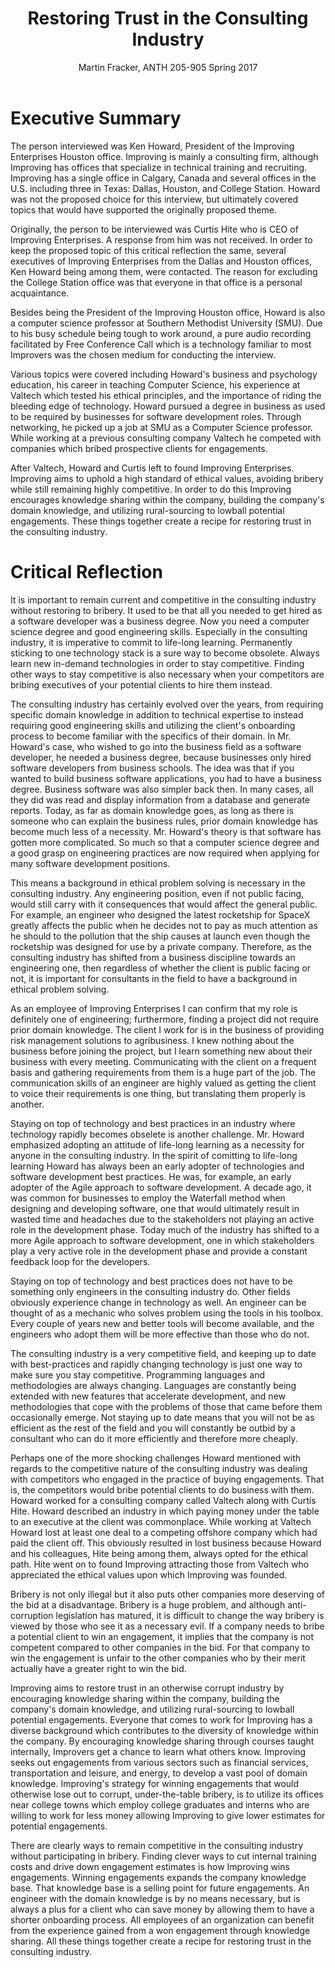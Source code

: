 #+OPTIONS: toc:nil num:nil
#+AUTHOR: Martin Fracker, ANTH 205-905 Spring 2017
#+LATEX_HEADER: \usepackage[margin=1in]{geometry}
#+LATEX_HEADER: \linespread{2}
#+TITLE: Restoring Trust in the Consulting Industry
* Executive Summary
The person interviewed was Ken Howard, President of the Improving Enterprises
Houston office. Improving is mainly a consulting firm, although Improving has
offices that specialize in technical training and recruiting. Improving has a
single office in Calgary, Canada and several offices in the U.S. including three
in Texas: Dallas, Houston, and College Station. Howard was not the proposed
choice for this interview, but ultimately covered topics that would have
supported the originally proposed theme.

Originally, the person to be interviewed was Curtis Hite who is CEO of Improving
Enterprises. A response from him was not received. In order to keep the proposed
topic of this critical reflection the same, several executives of Improving
Enterprises from the Dallas and Houston offices, Ken Howard being among them,
were contacted. The reason for excluding the College Station office was that
everyone in that office is a personal acquaintance.

Besides being the President of the Improving Houston office, Howard is also a
computer science professor at Southern Methodist University (SMU). Due to his busy
schedule being tough to work around, a pure audio recording facilitated by Free
Conference Call which is a technology familiar to most Improvers was the chosen
medium for conducting the interview.

Various topics were covered including Howard's business and psychology
education, his career in teaching Computer Science, his experience at Valtech
which tested his ethical principles, and the importance of riding the bleeding
edge of technology. Howard pursued a degree in business as used to be required
by businesses for software development roles. Through networking, he picked up a
job at SMU as a Computer Science professor. While working at a previous
consulting company Valtech he competed with companies which bribed prospective
clients for engagements.

After Valtech, Howard and Curtis left to found Improving Enterprises. Improving
aims to uphold a high standard of ethical values, avoiding bribery while still
remaining highly competitive. In order to do this Improving encourages knowledge
sharing within the company, building the company's domain knowledge, and
utilizing rural-sourcing to lowball potential engagements. These things
together create a recipe for restoring trust in the consulting industry.
\newpage

* Critical Reflection
It is important to remain current and competitive in the consulting industry
without restoring to bribery. It used to be that all you needed to get hired as
a software developer was a business degree. Now you need a computer science
degree and good engineering skills. Especially in the consulting industry, it is
imperative to commit to life-long learning. Permanently sticking to one
technology stack is a sure way to become obsolete. Always learn new in-demand
technologies in order to stay competitive. Finding other ways to stay
competitive is also necessary when your competitors are bribing executives of
your potential clients to hire them instead.

The consulting industry has certainly evolved over the years, from requiring
specific domain knowledge in addition to technical expertise to instead
requiring good engineering skills and utilizing the client's onboarding process
to become familiar with the specifics of their domain. In Mr. Howard's case, who
wished to go into the business field as a software developer, he needed a
business degree, because businesses only hired software developers from business
schools. The idea was that if you wanted to build business software
applications, you had to have a business degree. Business software was also
simpler back then. In many cases, all they did was read and display information
from a database and generate reports. Today, as far as domain knowledge goes, as
long as there is someone who can explain the business rules, prior domain
knowledge has become much less of a necessity. Mr. Howard's theory is that
software has gotten more complicated. So much so that a computer science degree
and a good grasp on engineering practices are now required when applying for
many software development positions.

This means a background in ethical problem solving is necessary in the 
consulting industry. Any engineering position, even if not public facing, would
still carry with it consequences that would affect the general public. For
example, an engineer who designed the latest rocketship for SpaceX greatly
affects the public when he decides not to pay as much attention as he should to
the pollution that the ship causes at launch even though the rocketship was
designed for use by a private company. Therefore, as the consulting industry
has shifted from a business discipline towards an engineering one, then
regardless of whether the client is public facing or not, it is important for
consultants in the field to have a background in ethical problem solving.

As an employee of Improving Enterprises I can confirm that my role is definitely
one of engineering; furthermore, finding a project did not require prior domain
knowledge. The client I work for is in the business of providing risk management
solutions to agribusiness. I knew nothing about the business before joining
the project, but I learn something new about their business with every meeting.
Communicating with the client on a frequent basis and gathering requirements
from them is a huge part of the job. The communication skills of an engineer are
highly valued as getting the client to voice their requirements is one thing,
but translating them properly is another.

Staying on top of technology and best practices in an industry where technology
rapidly becomes obselete is another challenge. Mr. Howard emphasized adopting an
attitude of life-long learning as a necessity for anyone in the consulting
industry. In the spirit of comitting to life-long learning Howard has always
been an early adopter of technologies and software development best practices.
He was, for example, an early adopter of the Agile approach to software
development. A decade ago, it was common for businesses to employ the Waterfall
method when designing and developing software, one that would ultimately result
in wasted time and headaches due to the stakeholders not playing an active role
in the development phase. Today much of the industry has shifted to a more Agile
approach to software development, one in which stakeholders play a very active
role in the development phase and provide a constant feedback loop for the
developers.

Staying on top of technology and best practices does not have to be something
only engineers in the consulting industry do. Other fields obviously
experience change in technology as well. An engineer can be thought of as a
mechanic who solves problem using the tools in his toolbox. Every couple of
years new and better tools will become available, and the engineers who adopt
them will be more effective than those who do not.

The consulting industry is a very competitive field, and keeping up to date with
best-practices and rapidly changing technology is just one way to make sure you
stay competitive. Programming languages and methodologies are always changing.
Languages are constantly being extended with new features that accelerate
development, and new methodologies that cope with the problems of those that
came before them occasionally emerge. Not staying up to date means that you will
not be as efficient as the rest of the field and you will constantly be outbid
by a consultant who can do it more efficiently and therefore more cheaply.

Perhaps one of the more shocking challenges Howard mentioned with regards to the
competitive nature of the consulting industry was dealing with competitors who
engaged in the practice of buying engagements. That is, the competitors would
bribe potential clients to do business with them. Howard worked for a consulting
company called Valtech along with Curtis Hite. Howard described an industry in
which paying money under the table to an executive at the client was
commonplace. While working at Valtech Howard lost at least one deal to a
competing offshore company which had paid the client off. This obviously
resulted in lost business because Howard and his colleagues, Hite being among
them, always opted for the ethical path. Hite went on to found Improving
attracting those from Valtech who appreciated the ethical values upon which
Improving was founded.

Bribery is not only illegal but it also puts other companies more deserving of
the bid at a disadvantage. Bribery is a huge problem, and although
anti-corruption legislation has matured, it is difficult to change the way
bribery is viewed by those who see it as a necessary evil. If a company needs to
bribe a potential client to win an engagement, it implies that the company is
not competent compared to other companies in the bid. For that company to win
the engagement is unfair to the other companies who by their merit actually have
a greater right to win the bid.

Improving aims to restore trust in an otherwise corrupt industry by encouraging
knowledge sharing within the company, building the company's domain knowledge,
and utilizing rural-sourcing to lowball potential engagements. Everyone that
comes to work for Improving has a diverse background which contributes to the
diversity of knowledge within the company. By encouraging knowledge sharing
through courses taught internally, Improvers get a chance to learn what others
know. Improving seeks out engagements from various sectors such as financial
services, transportation and leisure, and energy, to develop a vast pool of
domain knowledge. Improving's strategy for winning engagements that would
otherwise lose out to corrupt, under-the-table bribery, is to utilize its
offices near college towns which employ college graduates and interns who are
willing to work for less money allowing Improving to give lower estimates for
potential engagements.

There are clearly ways to remain competitive in the consulting industry without
participating in bribery. Finding clever ways to cut internal training costs and
drive down engagement estimates is how Improving wins engagements. Winning
engagements expands the company knowledge base. That knowledge base is a selling
point for future engagements. An engineer with the domain knowledge is by no
means necessary, but is always a plus for a client who can save money by
allowing them to have a shorter onboarding process. All employees of an
organization can benefit from the experience gained from a won engagement
through knowledge sharing. All these things together create a recipe for
restoring trust in the consulting industry.

